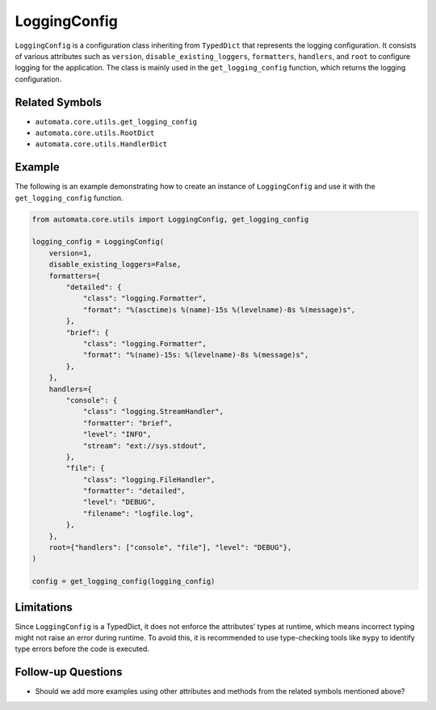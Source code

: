 LoggingConfig
=============

``LoggingConfig`` is a configuration class inheriting from ``TypedDict``
that represents the logging configuration. It consists of various
attributes such as ``version``, ``disable_existing_loggers``,
``formatters``, ``handlers``, and ``root`` to configure logging for the
application. The class is mainly used in the ``get_logging_config``
function, which returns the logging configuration.

Related Symbols
---------------

-  ``automata.core.utils.get_logging_config``
-  ``automata.core.utils.RootDict``
-  ``automata.core.utils.HandlerDict``

Example
-------

The following is an example demonstrating how to create an instance of
``LoggingConfig`` and use it with the ``get_logging_config`` function.

.. code:: python

   from automata.core.utils import LoggingConfig, get_logging_config

   logging_config = LoggingConfig(
       version=1,
       disable_existing_loggers=False,
       formatters={
           "detailed": {
               "class": "logging.Formatter",
               "format": "%(asctime)s %(name)-15s %(levelname)-8s %(message)s",
           },
           "brief": {
               "class": "logging.Formatter",
               "format": "%(name)-15s: %(levelname)-8s %(message)s",
           },
       },
       handlers={
           "console": {
               "class": "logging.StreamHandler",
               "formatter": "brief",
               "level": "INFO",
               "stream": "ext://sys.stdout",
           },
           "file": {
               "class": "logging.FileHandler",
               "formatter": "detailed",
               "level": "DEBUG",
               "filename": "logfile.log",
           },
       },
       root={"handlers": ["console", "file"], "level": "DEBUG"},
   )

   config = get_logging_config(logging_config)

Limitations
-----------

Since ``LoggingConfig`` is a TypedDict, it does not enforce the
attributes’ types at runtime, which means incorrect typing might not
raise an error during runtime. To avoid this, it is recommended to use
type-checking tools like ``mypy`` to identify type errors before the
code is executed.

Follow-up Questions
-------------------

-  Should we add more examples using other attributes and methods from
   the related symbols mentioned above?
